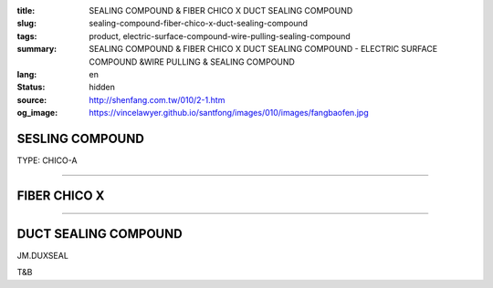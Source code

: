 :title: SEALING COMPOUND & FIBER CHICO X DUCT SEALING COMPOUND
:slug: sealing-compound-fiber-chico-x-duct-sealing-compound
:tags: product, electric-surface-compound-wire-pulling-sealing-compound
:summary: SEALING COMPOUND & FIBER CHICO X DUCT SEALING COMPOUND - ELECTRIC SURFACE COMPOUND &WIRE PULLING & SEALING COMPOUND
:lang: en
:status: hidden
:source: http://shenfang.com.tw/010/2-1.htm
:og_image: https://vincelawyer.github.io/santfong/images/010/images/fangbaofen.jpg

SESLING COMPOUND
++++++++++++++++

TYPE: CHICO-A

.. image:: {filename}/images/010/images/fangbaofen.jpg
   :name: http://shenfang.com.tw/010/images/防爆粉.JPG
   :alt: product
   :class: img-fluid

.. raw:: html

  <table border="1" cellspacing="0" style="border-collapse: collapse" bordercolor="#111111" width="100%" cellpadding="0" id="AutoNumber37" align="right" height="202">
        <tbody><tr>
          <td width="33%" align="center" height="25" bgcolor="#FFCCCC">
          <font face="Arial" size="2">Net Weight</font></td>
          <td width="33%" align="center" height="25" bgcolor="#FFCCCC">
          <font face="Arial" size="2">Vol Cu. In.t</font></td>
          <td width="34%" align="center" height="25" bgcolor="#FFCCCC">
          <font face="Arial" size="2">Cat No</font></td>
        </tr>
        <tr>
          <td width="33%" align="center" height="25"><font face="Arial" size="2">9 
          oz</font></td>
          <td width="33%" align="center" height="25"><font face="Arial" size="2">
          13</font></td>
          <td width="34%" align="center" height="25"><font face="Arial" size="2">
          Chico A2</font></td>
        </tr>
        <tr>
          <td width="33%" align="center" height="25" bgcolor="#FFCCCC">
          <font face="Arial" size="2">1lb</font></td>
          <td width="33%" align="center" height="25" bgcolor="#FFCCCC">
          <font face="Arial" size="2">23</font></td>
          <td width="34%" align="center" height="25" bgcolor="#FFCCCC">
          <font face="Arial" size="2">Chico A3</font></td>
        </tr>
        <tr>
          <td width="33%" align="center" height="25"><font face="Arial" size="2">1 
          lb</font></td>
          <td width="33%" align="center" height="25"><font face="Arial" size="2">
          23</font></td>
          <td width="34%" align="center" height="25"><font face="Arial" size="2">
          Chico A4</font></td>
        </tr>
        <tr>
          <td width="33%" align="center" height="25" bgcolor="#FFCCCC">
          <font face="Arial" size="2">2 lb</font></td>
          <td width="33%" align="center" height="25" bgcolor="#FFCCCC">
          <font face="Arial" size="2">46</font></td>
          <td width="34%" align="center" height="25" bgcolor="#FFCCCC">
          <font face="Arial" size="2">Chico A23</font></td>
        </tr>
        <tr>
          <td width="33%" align="center" height="25"><font face="Arial" size="2">2 
          lb</font></td>
          <td width="33%" align="center" height="25"><font face="Arial" size="2">
          46</font></td>
          <td width="34%" align="center" height="25"><font face="Arial" size="2">
          Chico A24</font></td>
        </tr>
        <tr>
          <td width="33%" align="center" height="26" bgcolor="#FFCCCC">
          <font face="Arial" size="2">5 lb</font></td>
          <td width="33%" align="center" height="26" bgcolor="#FFCCCC">
          <font face="Arial" size="2">115</font></td>
          <td width="34%" align="center" height="26" bgcolor="#FFCCCC">
          <font face="Arial" size="2">Chico A05</font></td>
        </tr>
        <tr>
          <td width="33%" align="center" height="26"><font face="Arial" size="2">
          10lb</font></td>
          <td width="33%" align="center" height="26"><font face="Arial" size="2">
          230</font></td>
          <td width="34%" align="center" height="26"><font face="Arial" size="2">
          Chico A5</font></td>
        </tr>
      </tbody></table>

----

FIBER  CHICO X
++++++++++++++

.. image:: {filename}/images/010/images/fangbaomian.jpg
   :name: http://shenfang.com.tw/010/images/防爆棉.JPG
   :alt: product
   :class: img-fluid

.. raw:: html

  <table border="1" cellspacing="0" style="border-collapse: collapse" bordercolor="#111111" width="100%" cellpadding="0" id="AutoNumber38" height="179">
        <tbody><tr>
          <td width="50%" align="center" height="29" bgcolor="#FFCCCC">
          <font face="Arial" size="2">Net Weight</font></td>
          <td width="50%" align="center" height="29" bgcolor="#FFCCCC">
          <font face="Arial" size="2">Cat No</font></td>
        </tr>
        <tr>
          <td width="50%" align="center" height="30"><font face="Arial" size="2">1 
          oz</font></td>
          <td width="50%" align="center" height="30"><font face="Arial" size="2">
          Chico X3</font></td>
        </tr>
        <tr>
          <td width="50%" align="center" height="30" bgcolor="#FFCCCC">
          <font face="Arial" size="2">2 oz</font></td>
          <td width="50%" align="center" height="30" bgcolor="#FFCCCC">
          <font face="Arial" size="2">Chico X4</font></td>
        </tr>
        <tr>
          <td width="50%" align="center" height="30"><font face="Arial" size="2">4 
          oz</font></td>
          <td width="50%" align="center" height="30"><font face="Arial" size="2">
          Chico X5</font></td>
        </tr>
        <tr>
          <td width="50%" align="center" height="30" bgcolor="#FFCCCC">
          <font face="Arial" size="2">8 oz</font></td>
          <td width="50%" align="center" height="30" bgcolor="#FFCCCC">
          <font face="Arial" size="2">Chico X6</font></td>
        </tr>
        <tr>
          <td width="50%" align="center" height="30"><font face="Arial" size="2">1 
          lb</font></td>
          <td width="50%" align="center" height="30"><font face="Arial" size="2">
          Chico X7</font></td>
        </tr>
      </tbody></table>

----

DUCT SEALING COMPOUND
+++++++++++++++++++++

.. image:: {filename}/images/010/images/guankoutianchongwu.jpg
   :name: http://shenfang.com.tw/010/images/管口填充物.JPG
   :alt: product
   :class: img-fluid

JM.DUXSEAL

.. image:: {filename}/images/010/images/fangbaotu-1.jpg
   :name: http://shenfang.com.tw/010/images/防爆土-1.JPG
   :alt: product
   :class: img-fluid

T&B

.. raw:: html

    <table border="1" cellspacing="0" style="border-collapse: collapse" bordercolor="#111111" width="100%" cellpadding="0" id="AutoNumber39" height="119">
        <tbody><tr>
          <td width="33%" align="center" height="39" bgcolor="#FFCCCC">
          <font face="Arial" size="2">Ｃat NO</font></td>
          <td width="33%" align="center" height="39" bgcolor="#FFCCCC">
          <font face="Arial" size="2">Description </font></td>
          <td width="34%" align="center" height="39" bgcolor="#FFCCCC">
          <font face="Arial" size="2">Std.pkg</font></td>
        </tr>
        <tr>
          <td width="33%" align="center" height="40"><font face="Arial" size="2">
          JM</font></td>
          <td width="33%" rowspan="2" align="center" height="80">
          <font face="Arial" size="2">5 Pounds Can</font></td>
          <td width="34%" rowspan="2" align="center" height="80">
          <font face="Arial" size="2">12</font></td>
        </tr>
        <tr>
          <td width="33%" align="center" height="40"><font face="Arial" size="2">
          T&amp;B</font></td>
        </tr>
      </tbody></table>

